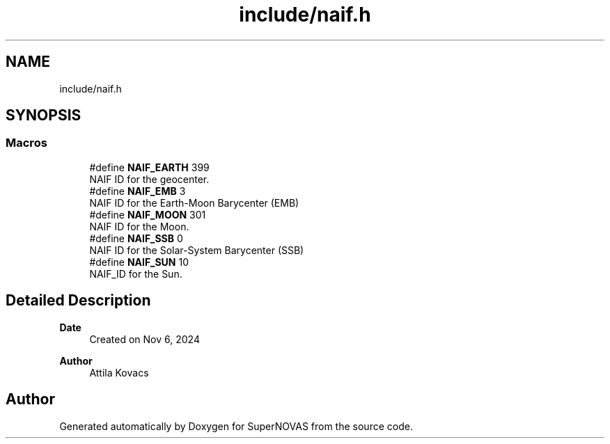 .TH "include/naif.h" 3 "Version v1.2" "SuperNOVAS" \" -*- nroff -*-
.ad l
.nh
.SH NAME
include/naif.h
.SH SYNOPSIS
.br
.PP
.SS "Macros"

.in +1c
.ti -1c
.RI "#define \fBNAIF_EARTH\fP   399"
.br
.RI "NAIF ID for the geocenter\&. "
.ti -1c
.RI "#define \fBNAIF_EMB\fP   3"
.br
.RI "NAIF ID for the Earth-Moon Barycenter (EMB) "
.ti -1c
.RI "#define \fBNAIF_MOON\fP   301"
.br
.RI "NAIF ID for the Moon\&. "
.ti -1c
.RI "#define \fBNAIF_SSB\fP   0"
.br
.RI "NAIF ID for the Solar-System Barycenter (SSB) "
.ti -1c
.RI "#define \fBNAIF_SUN\fP   10"
.br
.RI "NAIF_ID for the Sun\&. "
.in -1c
.SH "Detailed Description"
.PP 

.PP
\fBDate\fP
.RS 4
Created on Nov 6, 2024 
.RE
.PP
\fBAuthor\fP
.RS 4
Attila Kovacs 
.RE
.PP

.SH "Author"
.PP 
Generated automatically by Doxygen for SuperNOVAS from the source code\&.
